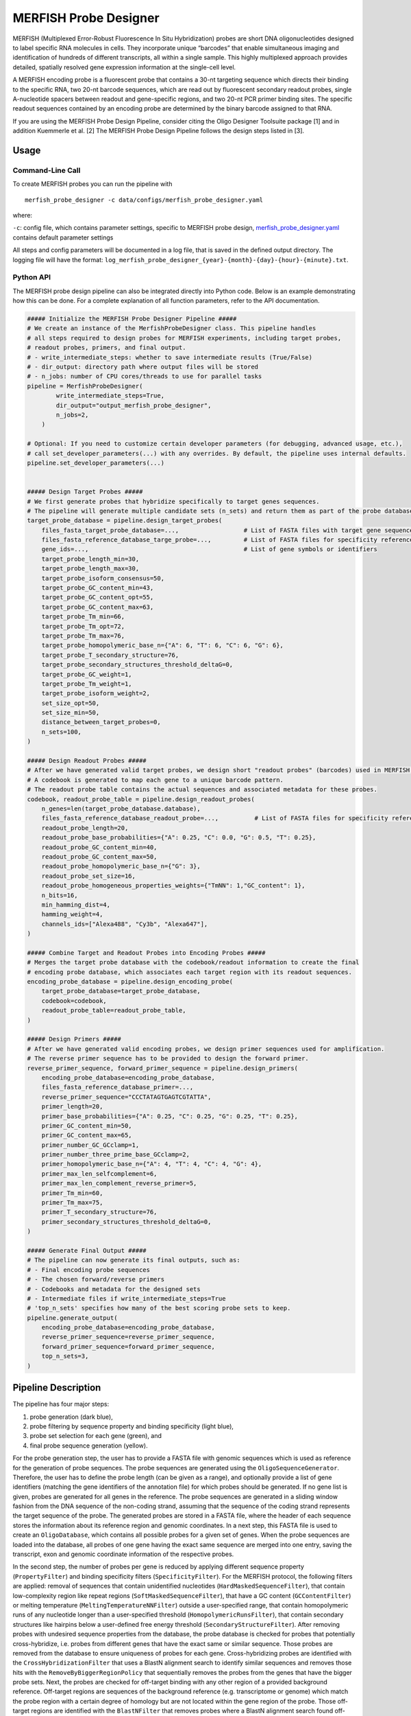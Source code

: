 MERFISH Probe Designer
==========================

MERFISH (Multiplexed Error-Robust Fluorescence In Situ Hybridization) probes are short DNA oligonucleotides designed to label specific RNA molecules in cells. 
They incorporate unique “barcodes” that enable simultaneous imaging and identification of hundreds of different transcripts, all within a single sample. 
This highly multiplexed approach provides detailed, spatially resolved gene expression information at the single-cell level.

A MERFISH encoding probe is a fluorescent probe that contains a 30-nt targeting sequence which directs their binding to the specific RNA, 
two 20-nt barcode sequences, which are read out by fluorescent secondary readout probes, single A-nucleotide spacers between readout and gene-specific regions, 
and two 20-nt PCR primer binding sites. The specific readout sequences contained by an encoding probe are determined by the binary barcode assigned to that RNA.

If you are using the MERFISH Probe Design Pipeline, consider citing the Oligo Designer Toolsuite package [1] and in addition Kuemmerle et al. [2]
The MERFISH Probe Design Pipeline follows the design steps listed in [3].

Usage
-------

Command-Line Call
^^^^^^^^^^^^^^^^^^^

To create MERFISH probes you can run the pipeline with 

::

    merfish_probe_designer -c data/configs/merfish_probe_designer.yaml


where:

``-c``: config file, which contains parameter settings, specific to MERFISH probe design, `merfish_probe_designer.yaml <https://github.com/HelmholtzAI-Consultants-Munich/oligo-designer-toolsuite/blob/main/data/configs/merfish_probe_designer.yaml>`__ contains default parameter settings

All steps and config parameters will be documented in a log file, that is saved in the defined output directory. 
The logging file will have the format: ``log_merfish_probe_designer_{year}-{month}-{day}-{hour}-{minute}.txt``.

Python API
^^^^^^^^^^^^^^^^^^^

The MERFISH probe design pipeline can also be integrated directly into Python code.
Below is an example demonstrating how this can be done.
For a complete explanation of all function parameters, refer to the API documentation.

.. code-block:: python
    
    ##### Initialize the MERFISH Probe Designer Pipeline #####
    # We create an instance of the MerfishProbeDesigner class. This pipeline handles
    # all steps required to design probes for MERFISH experiments, including target probes,
    # readout probes, primers, and final output. 
    # - write_intermediate_steps: whether to save intermediate results (True/False)
    # - dir_output: directory path where output files will be stored
    # - n_jobs: number of CPU cores/threads to use for parallel tasks
    pipeline = MerfishProbeDesigner(
            write_intermediate_steps=True,
            dir_output="output_merfish_probe_designer",
            n_jobs=2,
        )

    # Optional: If you need to customize certain developer parameters (for debugging, advanced usage, etc.),
    # call set_developer_parameters(...) with any overrides. By default, the pipeline uses internal defaults.
    pipeline.set_developer_parameters(...)


    ##### Design Target Probes #####
    # We first generate probes that hybridize specifically to target genes sequences.
    # The pipeline will generate multiple candidate sets (n_sets) and return them as part of the probe database.
    target_probe_database = pipeline.design_target_probes(
        files_fasta_target_probe_database=...,                  # List of FASTA files with target gene sequences
        files_fasta_reference_database_targe_probe=...,         # List of FASTA files for specificity reference 
        gene_ids=...,                                           # List of gene symbols or identifiers
        target_probe_length_min=30,
        target_probe_length_max=30,
        target_probe_isoform_consensus=50,                      
        target_probe_GC_content_min=43,
        target_probe_GC_content_opt=55,
        target_probe_GC_content_max=63,
        target_probe_Tm_min=66,
        target_probe_Tm_opt=72,
        target_probe_Tm_max=76,
        target_probe_homopolymeric_base_n={"A": 6, "T": 6, "C": 6, "G": 6},
        target_probe_T_secondary_structure=76,                  
        target_probe_secondary_structures_threshold_deltaG=0,   
        target_probe_GC_weight=1,                               
        target_probe_Tm_weight=1,                               
        target_probe_isoform_weight=2,                          
        set_size_opt=50,                                        
        set_size_min=50,                                        
        distance_between_target_probes=0,                       
        n_sets=100,                                             
    )

    ##### Design Readout Probes #####
    # After we have generated valid target probes, we design short "readout probes" (barcodes) used in MERFISH imaging.
    # A codebook is generated to map each gene to a unique barcode pattern.
    # The readout probe table contains the actual sequences and associated metadata for these probes.
    codebook, readout_probe_table = pipeline.design_readout_probes(
        n_genes=len(target_probe_database.database),
        files_fasta_reference_database_readout_probe=...,          # List of FASTA files for specificity reference
        readout_probe_length=20,
        readout_probe_base_probabilities={"A": 0.25, "C": 0.0, "G": 0.5, "T": 0.25},
        readout_probe_GC_content_min=40,
        readout_probe_GC_content_max=50,
        readout_probe_homopolymeric_base_n={"G": 3},
        readout_probe_set_size=16,
        readout_probe_homogeneous_properties_weights={"TmNN": 1,"GC_content": 1},
        n_bits=16,
        min_hamming_dist=4,
        hamming_weight=4,
        channels_ids=["Alexa488", "Cy3b", "Alexa647"],
    )

    ##### Combine Target and Readout Probes into Encoding Probes #####
    # Merges the target probe database with the codebook/readout information to create the final
    # encoding probe database, which associates each target region with its readout sequences.
    encoding_probe_database = pipeline.design_encoding_probe(
        target_probe_database=target_probe_database,
        codebook=codebook,
        readout_probe_table=readout_probe_table,
    )

    ##### Design Primers #####
    # After we have generated valid encoding probes, we design primer sequences used for amplification.
    # The reverse primer sequence has to be provided to design the forward primer.
    reverse_primer_sequence, forward_primer_sequence = pipeline.design_primers(
        encoding_probe_database=encoding_probe_database,
        files_fasta_reference_database_primer=...,
        reverse_primer_sequence="CCCTATAGTGAGTCGTATTA",
        primer_length=20,
        primer_base_probabilities={"A": 0.25, "C": 0.25, "G": 0.25, "T": 0.25},
        primer_GC_content_min=50,
        primer_GC_content_max=65,
        primer_number_GC_GCclamp=1,
        primer_number_three_prime_base_GCclamp=2,
        primer_homopolymeric_base_n={"A": 4, "T": 4, "C": 4, "G": 4},
        primer_max_len_selfcomplement=6,
        primer_max_len_complement_reverse_primer=5,
        primer_Tm_min=60,
        primer_Tm_max=75,
        primer_T_secondary_structure=76,
        primer_secondary_structures_threshold_deltaG=0,
    )

    ##### Generate Final Output #####
    # The pipeline can now generate its final outputs, such as:
    # - Final encoding probe sequences
    # - The chosen forward/reverse primers
    # - Codebooks and metadata for the designed sets
    # - Intermediate files if write_intermediate_steps=True
    # 'top_n_sets' specifies how many of the best scoring probe sets to keep.
    pipeline.generate_output(
        encoding_probe_database=encoding_probe_database,
        reverse_primer_sequence=reverse_primer_sequence,
        forward_primer_sequence=forward_primer_sequence,
        top_n_sets=3,
    )


Pipeline Description
-----------------------

The pipeline has four major steps:

1) probe generation (dark blue),

2) probe filtering by sequence property and binding specificity (light blue), 

3) probe set selection for each gene (green), and

4) final probe sequence generation (yellow).

.. image:: ../_static/pipeline_merfish.jpg

For the probe generation step, the user has to provide a FASTA file with genomic sequences which is used as reference for the generation of probe sequences. 
The probe sequences are generated using the ``OligoSequenceGenerator``. 
Therefore, the user has to define the probe length (can be given as a range), and optionally provide a list of gene identifiers (matching the gene identifiers of the annotation file) for which probes should be generated. 
If no gene list is given, probes are generated for all genes in the reference. 
The probe sequences are generated in a sliding window fashion from the DNA sequence of the non-coding strand, assuming that the sequence of the coding strand represents the target sequence of the probe. 
The generated probes are stored in a FASTA file, where the header of each sequence stores the information about its reference region and genomic coordinates. 
In a next step, this FASTA file is used to create an ``OligoDatabase``, which contains all possible probes for a given set of genes. 
When the probe sequences are loaded into the database, all probes of one gene having the exact same sequence are merged into one entry, saving the transcript, exon and genomic coordinate information of the respective probes. 

In the second step, the number of probes per gene is reduced by applying different sequence property (``PropertyFilter``) and binding specificity filters (``SpecificityFilter``). 
For the MERFISH protocol, the following filters are applied: removal of sequences that contain unidentified nucleotides (``HardMaskedSequenceFilter``), that contain low-complexity region like repeat regions (``SoftMaskedSequenceFilter``), that have a GC content (``GCContentFilter``) or melting temperature (``MeltingTemperatureNNFilter``) outside a user-specified range, that contain homopolymeric runs of any nucleotide longer than a user-specified threshold (``HomopolymericRunsFilter``), that contain secondary structures like hairpins below a user-defined free energy threshold (``SecondaryStructureFilter``).
After removing probes with undesired sequence properties from the database, the probe database is checked for probes that potentially cross-hybridize, i.e. probes from different genes that have the exact same or similar sequence. 
Those probes are removed from the database to ensure uniqueness of probes for each gene. 
Cross-hybridizing probes are identified with the ``CrossHybridizationFilter`` that uses a BlastN alignment search to identify similar sequences and removes those hits with the ``RemoveByBiggerRegionPolicy`` that sequentially removes the probes from the genes that have the bigger probe sets. 
Next, the probes are checked for off-target binding with any other region of a provided background reference. 
Off-target regions are sequences of the background reference (e.g. transcriptome or genome) which match the probe region with a certain degree of homology but are not located within the gene region of the probe. 
Those off-target regions are identified with the ``BlastNFilter`` that removes probes where a BlastN alignment search found off-target sequence matches with a certain coverage and similarity, for which the user has to define thresholds. 

In the third step of the pipeline, the best sets of non-overlapping probes are identified for each gene. 
The ``OligosetGeneratorIndependentSet`` class is used to generate ranked, non-overlapping probe sets where each probe and probe set is scored according to a protocol dependent scoring function, i.e. by the distance to the optimal GC content and melting temperature, weighted by the number of targeted transcripts of the probes in the set. 
Following this step all genes with insufficient number of probes (user-defined) are removed from the database and stored in a separate file for user-inspection.

In the last step of the pipeline, the ready-to-order probe sequences containing all additional required sequences are designed for the best non-overlapping sets of each gene. 
For the MERFISH protocol two readout sequences are added to the probe, creating the encoding probes. 
A pool of readout probe sequences is created from random sequences with user-defined per base probability that have a GC content (``GCContentFilter``) within a user-specified range and no homopolymeric runs of three or more G nucleotides (``HomopolymericRunsFilter``). 
Additionally, the readout probes are checked for off-target binding (``BlastNFilter``) against the transcriptome and cross-hybridization (``CrossHybridizationFilter``) against other readout probe sequences where hits are removed with the ``RemoveByDegreePolicy`` that iteratively removes readout probes with the highest number of hits against other readout probes. 
The readout probes are assigned to the probes according to a protocol-specific encoding scheme described in Wang et al. [3]. 
In addition, one forward and one reverse primer is provided. 
The reverse primer is the 20nt T7 promoter sequence (TAATACGACTCACTATAGGG) and the forward primer is created from a random sequence with user-defined per base probability that fulfills the following criteria: GC content (``GCContentFilter``) and melting temperature (``MeltingTemperatureNNFilter``) within a user-specified range, CG clamp at 3’ terminal end of the sequence (``GCClampFilter``), no homopolymeric runs of any nucleotide longer than a user-specified threshold (``HomopolymericRunsFilter``), no  secondary structures below a user-defined free energy threshold (``SecondaryStructureFilter``). 
Furthermore, the forward primer sequence is checked for off-target binding (``BlastNFilter``) against the transcriptome, the encoding probes and T7 primer. 

The output is stored in two separate files: 

- ``merfish_probes_order.yml``: contains for each probe the sequences of the merfish probe and the detection oligo.
- ``merfish_probes.yml``: contains a detailed description for each probe, including the sequences of each part of the probe and probe specific attributes.

All default parameters can be found in the `merfish_probe_designer.yaml <https://github.com/HelmholtzAI-Consultants-Munich/oligo-designer-toolsuite/blob/main/data/configs/merfish_probe_designer.yaml>`__ config file provided along the repository.



.. [1] Mekki, I., Campi, F., Kuemmerle, L. B., ... & Barros de Andrade e Sousa, L. (2023). Oligo Designer Toolsuite. Zenodo, https://doi.org/10.5281/zenodo.7823048 
.. [2] Kuemmerle, L. B., Luecken, M. D., Firsova, A. B., Barros de Andrade e Sousa, L., Straßer, L., Mekki, I. I., ... & Theis, F. J. (2024). Probe set selection for targeted spatial transcriptomics. Nature methods, 1-11. https://doi.org/10.1038/s41592-024-02496-z  
.. [3] Wang, G., Moffitt, J. R., & Zhuang, X. (2018). Multiplexed imaging of high-density libraries of RNAs with MERFISH and expansion microscopy. Scientific reports, 8(1), 4847. https://doi.org/10.1038/s41598-018-22297-7